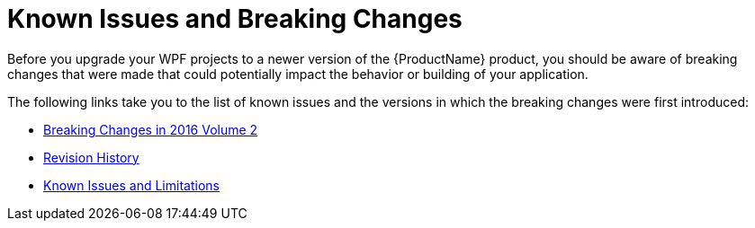 ﻿////

|metadata|
{
    "name": "wpf-known-issues-and-breaking-changes",
    "controlName": [],
    "tags": [],
    "guid": "{6D38CC3E-648B-44CB-818F-FC8031BD752E}",  
    "buildFlags": [],
    "createdOn": "2012-01-30T19:39:51.6796891Z"
}
|metadata|
////

= Known Issues and Breaking Changes

Before you upgrade your WPF projects to a newer version of the {ProductName} product, you should be aware of breaking changes that were made that could potentially impact the behavior or building of your application.

The following links take you to the list of known issues and the versions in which the breaking changes were first introduced:

* link:breaking-changes-in-2016-volume-2.html[Breaking Changes in 2016 Volume 2]
* link:breaking-changes-revision-history.html[Revision History]
* link:wpf-known-issues-and-limitations.html[Known Issues and Limitations]